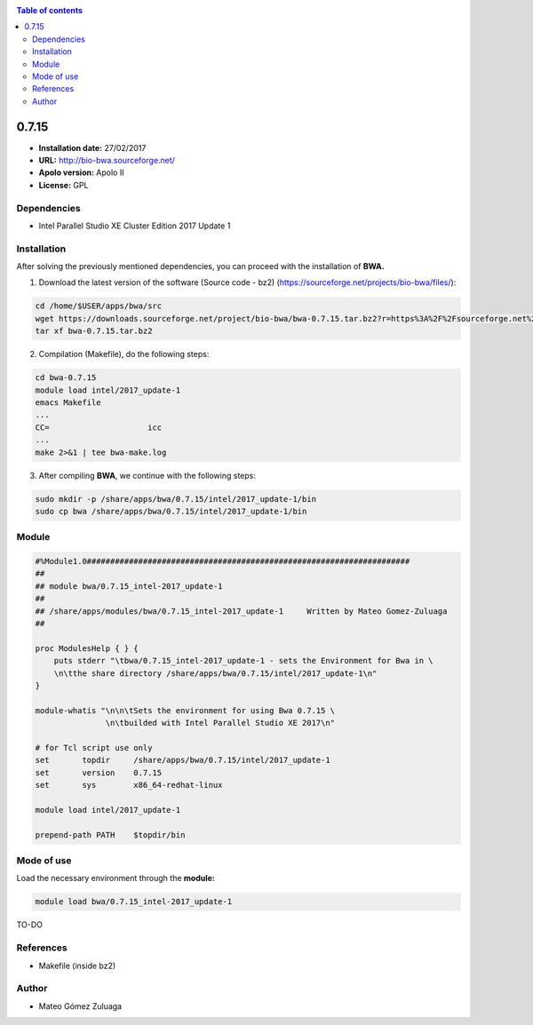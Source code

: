 .. _bwa-0.7.15:


.. contents:: Table of contents

******
0.7.15
******

- **Installation date:** 27/02/2017
- **URL:** http://bio-bwa.sourceforge.net/
- **Apolo version:** Apolo II
- **License:** GPL

Dependencies
------------

- Intel Parallel Studio XE Cluster Edition 2017 Update 1

Installation
------------

After solving the previously mentioned dependencies, you can proceed with the installation of **BWA.**

1. Download the latest version of the software (Source code - bz2) (https://sourceforge.net/projects/bio-bwa/files/):

.. code-block:: bash

    cd /home/$USER/apps/bwa/src
    wget https://downloads.sourceforge.net/project/bio-bwa/bwa-0.7.15.tar.bz2?r=https%3A%2F%2Fsourceforge.net%2Fprojects%2Fbio-bwa%2Ffiles%2F&ts=1488235843&use_mirror=ufpr
    tar xf bwa-0.7.15.tar.bz2

2. Compilation (Makefile), do the following steps:

.. code-block:: bash

    cd bwa-0.7.15
    module load intel/2017_update-1
    emacs Makefile
    ...
    CC=                     icc
    ...
    make 2>&1 | tee bwa-make.log

3. After compiling **BWA**, we continue with the following steps:

.. code-block:: bash

    sudo mkdir -p /share/apps/bwa/0.7.15/intel/2017_update-1/bin
    sudo cp bwa /share/apps/bwa/0.7.15/intel/2017_update-1/bin

Module
------

.. code-block:: bash

    #%Module1.0#####################################################################
    ##
    ## module bwa/0.7.15_intel-2017_update-1
    ##
    ## /share/apps/modules/bwa/0.7.15_intel-2017_update-1     Written by Mateo Gomez-Zuluaga
    ##

    proc ModulesHelp { } {
        puts stderr "\tbwa/0.7.15_intel-2017_update-1 - sets the Environment for Bwa in \
        \n\tthe share directory /share/apps/bwa/0.7.15/intel/2017_update-1\n"
    }

    module-whatis "\n\n\tSets the environment for using Bwa 0.7.15 \
                   \n\tbuilded with Intel Parallel Studio XE 2017\n"

    # for Tcl script use only
    set       topdir     /share/apps/bwa/0.7.15/intel/2017_update-1
    set       version    0.7.15
    set       sys        x86_64-redhat-linux

    module load intel/2017_update-1

    prepend-path PATH    $topdir/bin



Mode of use
-----------

Load the necessary environment through the **module:**

.. code-block:: bash

    module load bwa/0.7.15_intel-2017_update-1

TO-DO

References
----------

- Makefile (inside bz2)

Author
------

- Mateo Gómez Zuluaga

